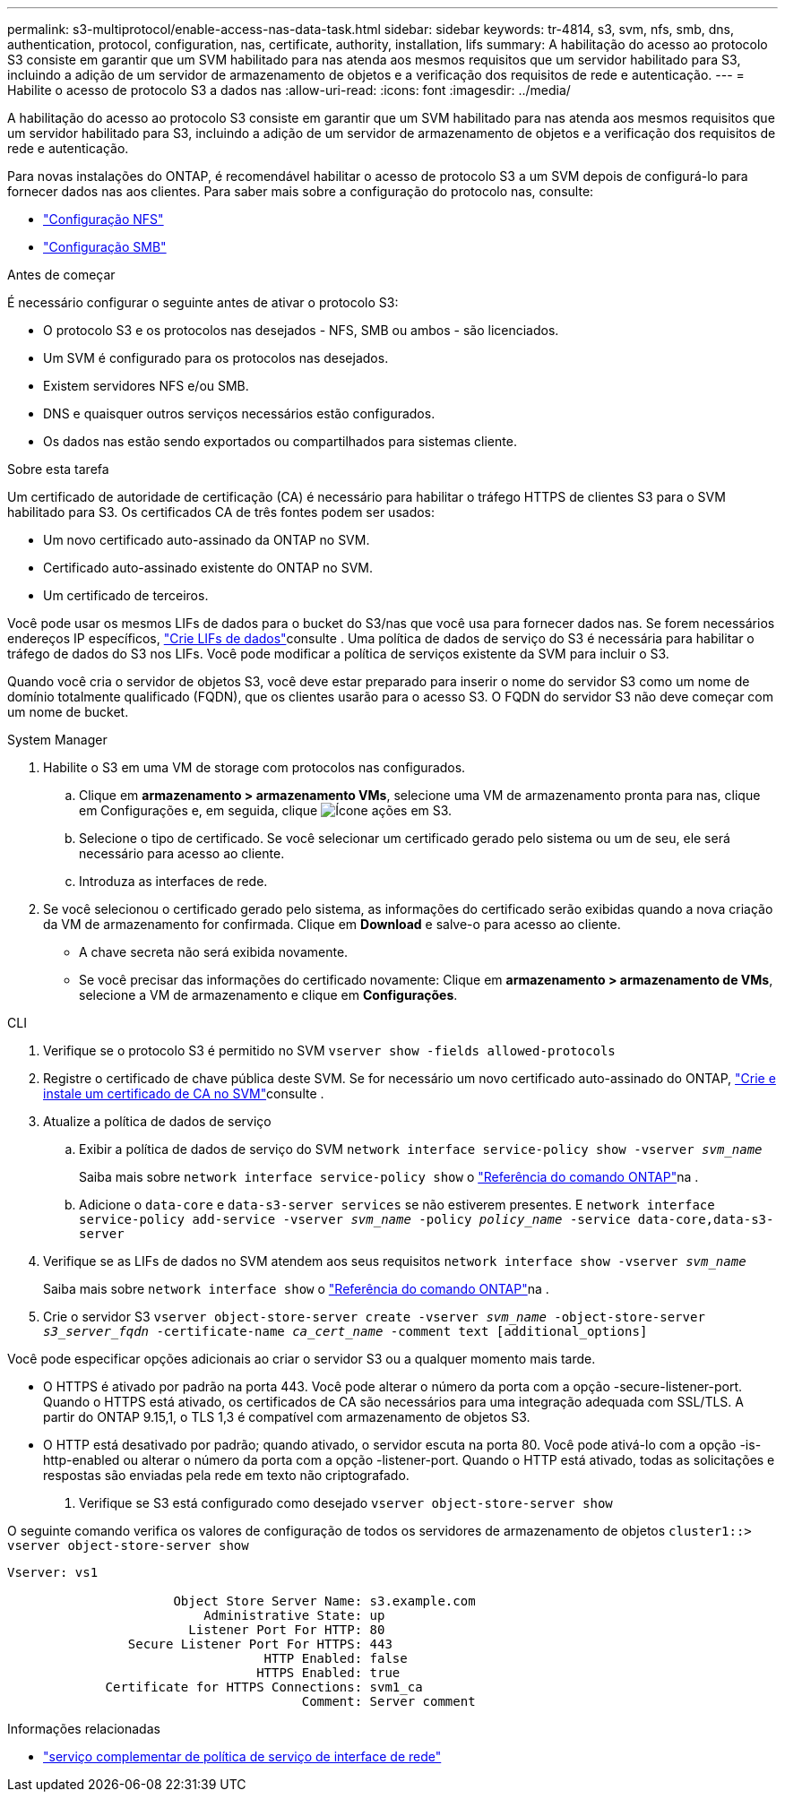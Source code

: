 ---
permalink: s3-multiprotocol/enable-access-nas-data-task.html 
sidebar: sidebar 
keywords: tr-4814, s3, svm, nfs, smb, dns, authentication, protocol, configuration, nas, certificate, authority, installation, lifs 
summary: A habilitação do acesso ao protocolo S3 consiste em garantir que um SVM habilitado para nas atenda aos mesmos requisitos que um servidor habilitado para S3, incluindo a adição de um servidor de armazenamento de objetos e a verificação dos requisitos de rede e autenticação. 
---
= Habilite o acesso de protocolo S3 a dados nas
:allow-uri-read: 
:icons: font
:imagesdir: ../media/


[role="lead"]
A habilitação do acesso ao protocolo S3 consiste em garantir que um SVM habilitado para nas atenda aos mesmos requisitos que um servidor habilitado para S3, incluindo a adição de um servidor de armazenamento de objetos e a verificação dos requisitos de rede e autenticação.

Para novas instalações do ONTAP, é recomendável habilitar o acesso de protocolo S3 a um SVM depois de configurá-lo para fornecer dados nas aos clientes. Para saber mais sobre a configuração do protocolo nas, consulte:

* link:../nfs-config/index.html["Configuração NFS"]
* link:../smb-config/index.html["Configuração SMB"]


.Antes de começar
É necessário configurar o seguinte antes de ativar o protocolo S3:

* O protocolo S3 e os protocolos nas desejados - NFS, SMB ou ambos - são licenciados.
* Um SVM é configurado para os protocolos nas desejados.
* Existem servidores NFS e/ou SMB.
* DNS e quaisquer outros serviços necessários estão configurados.
* Os dados nas estão sendo exportados ou compartilhados para sistemas cliente.


.Sobre esta tarefa
Um certificado de autoridade de certificação (CA) é necessário para habilitar o tráfego HTTPS de clientes S3 para o SVM habilitado para S3. Os certificados CA de três fontes podem ser usados:

* Um novo certificado auto-assinado da ONTAP no SVM.
* Certificado auto-assinado existente do ONTAP no SVM.
* Um certificado de terceiros.


Você pode usar os mesmos LIFs de dados para o bucket do S3/nas que você usa para fornecer dados nas. Se forem necessários endereços IP específicos, link:../s3-config/create-data-lifs-task.html["Crie LIFs de dados"]consulte . Uma política de dados de serviço do S3 é necessária para habilitar o tráfego de dados do S3 nos LIFs. Você pode modificar a política de serviços existente da SVM para incluir o S3.

Quando você cria o servidor de objetos S3, você deve estar preparado para inserir o nome do servidor S3 como um nome de domínio totalmente qualificado (FQDN), que os clientes usarão para o acesso S3. O FQDN do servidor S3 não deve começar com um nome de bucket.

[role="tabbed-block"]
====
.System Manager
--
. Habilite o S3 em uma VM de storage com protocolos nas configurados.
+
.. Clique em *armazenamento > armazenamento VMs*, selecione uma VM de armazenamento pronta para nas, clique em Configurações e, em seguida, clique image:icon_gear.gif["Ícone ações"] em S3.
.. Selecione o tipo de certificado. Se você selecionar um certificado gerado pelo sistema ou um de seu, ele será necessário para acesso ao cliente.
.. Introduza as interfaces de rede.


. Se você selecionou o certificado gerado pelo sistema, as informações do certificado serão exibidas quando a nova criação da VM de armazenamento for confirmada. Clique em *Download* e salve-o para acesso ao cliente.
+
** A chave secreta não será exibida novamente.
** Se você precisar das informações do certificado novamente: Clique em *armazenamento > armazenamento de VMs*, selecione a VM de armazenamento e clique em *Configurações*.




--
.CLI
--
. Verifique se o protocolo S3 é permitido no SVM
`vserver show -fields allowed-protocols`
. Registre o certificado de chave pública deste SVM. Se for necessário um novo certificado auto-assinado do ONTAP, link:../s3-config/create-install-ca-certificate-svm-task.html["Crie e instale um certificado de CA no SVM"]consulte .
. Atualize a política de dados de serviço
+
.. Exibir a política de dados de serviço do SVM
`network interface service-policy show -vserver _svm_name_`
+
Saiba mais sobre `network interface service-policy show` o link:https://docs.netapp.com/us-en/ontap-cli/network-interface-service-policy-show.html["Referência do comando ONTAP"^]na .

.. Adicione o `data-core` e `data-s3-server services` se não estiverem presentes. E
`network interface service-policy add-service -vserver _svm_name_ -policy _policy_name_ -service data-core,data-s3-server`


. Verifique se as LIFs de dados no SVM atendem aos seus requisitos
`network interface show -vserver _svm_name_`
+
Saiba mais sobre `network interface show` o link:https://docs.netapp.com/us-en/ontap-cli/network-interface-show.html["Referência do comando ONTAP"^]na .

. Crie o servidor S3
`vserver object-store-server create -vserver _svm_name_ -object-store-server _s3_server_fqdn_ -certificate-name _ca_cert_name_ -comment text [additional_options]`


Você pode especificar opções adicionais ao criar o servidor S3 ou a qualquer momento mais tarde.

* O HTTPS é ativado por padrão na porta 443. Você pode alterar o número da porta com a opção -secure-listener-port. Quando o HTTPS está ativado, os certificados de CA são necessários para uma integração adequada com SSL/TLS. A partir do ONTAP 9.15,1, o TLS 1,3 é compatível com armazenamento de objetos S3.
* O HTTP está desativado por padrão; quando ativado, o servidor escuta na porta 80. Você pode ativá-lo com a opção -is-http-enabled ou alterar o número da porta com a opção -listener-port. Quando o HTTP está ativado, todas as solicitações e respostas são enviadas pela rede em texto não criptografado.


. Verifique se S3 está configurado como desejado
`vserver object-store-server show`


O seguinte comando verifica os valores de configuração de todos os servidores de armazenamento de objetos
`cluster1::> vserver object-store-server show`

[listing]
----
Vserver: vs1

                      Object Store Server Name: s3.example.com
                          Administrative State: up
                        Listener Port For HTTP: 80
                Secure Listener Port For HTTPS: 443
                                  HTTP Enabled: false
                                 HTTPS Enabled: true
             Certificate for HTTPS Connections: svm1_ca
                                       Comment: Server comment
----
--
====
.Informações relacionadas
* link:https://docs.netapp.com/us-en/ontap-cli/network-interface-service-policy-add-service.html["serviço complementar de política de serviço de interface de rede"^]

